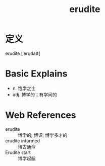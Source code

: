 #+title: erudite
#+roam_tags:英语单词

* 定义
  
erudite [ˈerudaɪt]

* Basic Explains
- n. 饱学之士
- adj. 博学的；有学问的

* Web References
- erudite :: 博学的; 博识; 博学多才的
- erudite informed :: 博古通今
- Erudite start :: 博学起航
